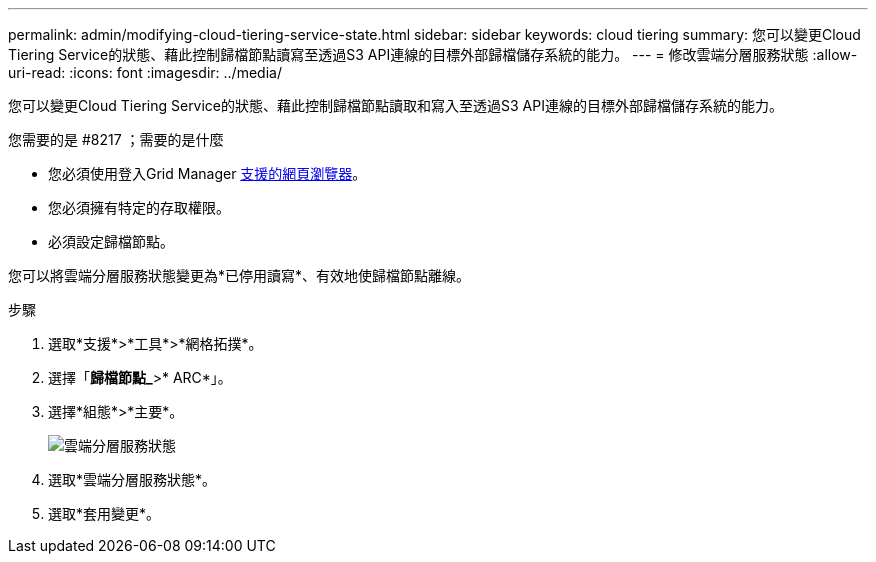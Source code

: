 ---
permalink: admin/modifying-cloud-tiering-service-state.html 
sidebar: sidebar 
keywords: cloud tiering 
summary: 您可以變更Cloud Tiering Service的狀態、藉此控制歸檔節點讀寫至透過S3 API連線的目標外部歸檔儲存系統的能力。 
---
= 修改雲端分層服務狀態
:allow-uri-read: 
:icons: font
:imagesdir: ../media/


[role="lead"]
您可以變更Cloud Tiering Service的狀態、藉此控制歸檔節點讀取和寫入至透過S3 API連線的目標外部歸檔儲存系統的能力。

.您需要的是 #8217 ；需要的是什麼
* 您必須使用登入Grid Manager xref:../admin/web-browser-requirements.adoc[支援的網頁瀏覽器]。
* 您必須擁有特定的存取權限。
* 必須設定歸檔節點。


您可以將雲端分層服務狀態變更為*已停用讀寫*、有效地使歸檔節點離線。

.步驟
. 選取*支援*>*工具*>*網格拓撲*。
. 選擇「*歸檔節點_*>* ARC*」。
. 選擇*組態*>*主要*。
+
image::../media/modifying_middleware_state.gif[雲端分層服務狀態]

. 選取*雲端分層服務狀態*。
. 選取*套用變更*。

